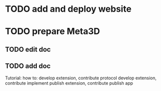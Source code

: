 * TODO add and deploy website


* TODO prepare Meta3D

** TODO edit doc

** TODO add doc

Tutorial:
how to:
develop extension, contribute protocol
develop extension, contribute implement
publish extension, contribute
publish app




